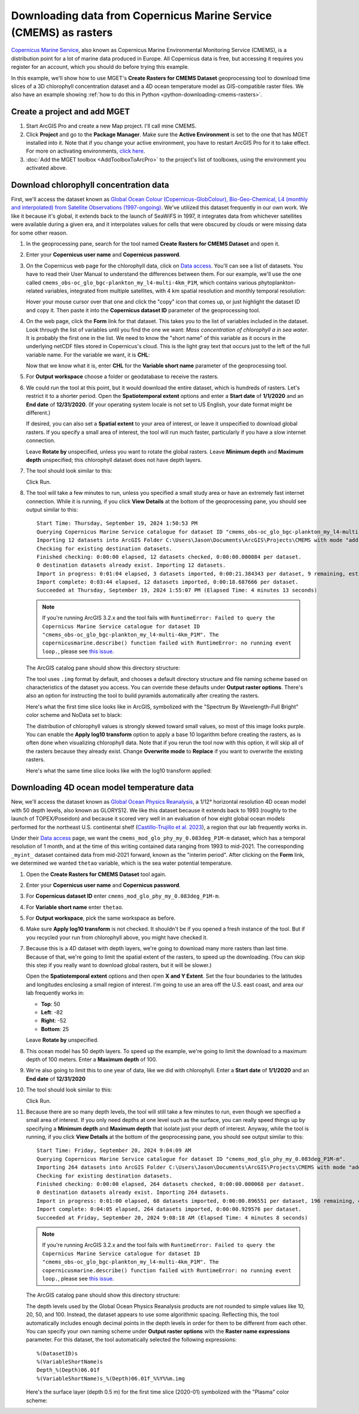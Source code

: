 .. _arcgis-downloading-cmems-rasters:

Downloading data from Copernicus Marine Service (CMEMS) as rasters
==================================================================

`Copernicus Marine Service <https://marine.copernicus.eu>`_, also known as
Copernicus Marine Environmental Monitoring Service (CMEMS), is a distribution
point for a lot of marine data produced in Europe. All Copernicus data is
free, but accessing it requires you register for an account, which you should
do before trying this example.

In this example, we'll show how to use MGET's **Create Rasters for CMEMS
Dataset** geoprocessing tool to download time slices of a 3D chlorophyll
concentration dataset and a 4D ocean temperature model as GIS-compatible
raster files. We also have an example showing :ref:`how to do this in Python
<python-downloading-cmems-rasters>`.


Create a project and add MGET
-----------------------------

1. Start ArcGIS Pro and create a new Map project. I'll call mine CMEMS.

2. Click **Project** and go to the **Package Manager**. Make sure the **Active
   Environment** is set to the one that has MGET installed into it. Note that
   if you change your active environment, you have to restart ArcGIS Pro for
   it to take effect. For more on activating environments, `click here
   <https://pro.arcgis.com/en/pro-app/latest/arcpy/get-started/activate-an-environment.htm>`_.

3. :doc:`Add the MGET toolbox <AddToolboxToArcPro>` to the project's list of
   toolboxes, using the environment you activated above.


Download chlorophyll concentration data
---------------------------------------

First, we'll access the dataset known as `Global Ocean Colour
(Copernicus-GlobColour), Bio-Geo-Chemical, L4 (monthly and interpolated) from
Satellite Observations (1997-ongoing)
<https://data.marine.copernicus.eu/product/OCEANCOLOUR_GLO_BGC_L4_MY_009_104>`_.
We've utilized this dataset frequently in our own work. We like it because it's
global, it extends back to the launch of SeaWiFS in 1997, it integrates data
from whichever satellites were available during a given era, and it
interpolates values for cells that were obscured by clouds or were missing
data for some other reason.

1. In the geoprocessing pane, search for the tool named **Create Rasters for
   CMEMS Dataset** and open it.

2. Enter your **Copernicus user name** and **Copernicus password**.

3. On the Copernicus web page for the chlorophyll data, click on `Data access
   <https://data.marine.copernicus.eu/product/OCEANCOLOUR_GLO_BGC_L4_MY_009_104/services>`__.
   You'll can see a list of datasets. You have to read their User Manual to
   understand the differences between them. For our example, we'll use the one
   called ``cmems_obs-oc_glo_bgc-plankton_my_l4-multi-4km_P1M``, which
   contains various phytoplankton-related variables, integrated from multiple
   satellites, with 4 km spatial resolution and monthly temporal resolution:

   .. image:: ../PythonExamples/images/PythonDownloadingCMEMSRasters1.png
       :width: 80%
       :align: center

   Hover your mouse cursor over that one and click the "copy" icon that comes
   up, or just highlight the dataset ID and copy it. Then paste it into the
   **Copernicus dataset ID** parameter of the geoprocessing tool.

4. On the web page, click the **Form** link for that dataset. This takes you
   to the list of variables included in the dataset. Look through the list of
   variables until you find the one we want: *Mass concentration of
   chlorophyll a in sea water*. It is probably the first one in the list. We
   need to know the "short name" of this variable as it occurs in the
   underlying netCDF files stored in Copernicus's cloud. This is the light
   gray text that occurs just to the left of the full variable name. For the
   variable we want, it is **CHL**:

   .. image:: ../PythonExamples/images/PythonDownloadingCMEMSRasters2.png
       :width: 80%
       :align: center

   Now that we know what it is, enter **CHL** for the **Variable short name**
   parameter of the geoprocessing tool.

5. For **Output workspace** choose a folder or geodatabase to receive the
   rasters.

6. We could run the tool at this point, but it would download the entire
   dataset, which is hundreds of rasters. Let's restrict it to a shorter
   period. Open the **Spatiotemporal extent** options and enter a **Start
   date** of **1/1/2020** and an **End date** of **12/31/2020**. (If your
   operating system locale is not set to US English, your date format might be
   different.)

   If desired, you can also set a **Spatial extent** to your area of interest,
   or leave it unspecified to download global rasters. If you specify a small
   area of interest, the tool will run much faster, particularly if you have a
   slow internet connection.

   Leave **Rotate by** unspecified, unless you want to rotate the global
   rasters. Leave **Minimum depth** and **Maximum depth** unspecified; this
   chlorophyll dataset does not have depth layers.

7. The tool should look similar to this:

   .. image:: images/ArcDownloadingCMEMSRasters1.png
       :align: center

   Click Run.

8. The tool will take a few minutes to run, unless you specified a small study
   area or have an extremely fast internet connection. While it is running, if
   you click **View Details** at the bottom of the geoprocessing pane, you
   should see output similar to this::

       Start Time: Thursday, September 19, 2024 1:50:53 PM
       Querying Copernicus Marine Service catalogue for dataset ID "cmems_obs-oc_glo_bgc-plankton_my_l4-multi-4km_P1M".
       Importing 12 datasets into ArcGIS Folder C:\Users\Jason\Documents\ArcGIS\Projects\CMEMS with mode "add".
       Checking for existing destination datasets.
       Finished checking: 0:00:00 elapsed, 12 datasets checked, 0:00:00.000084 per dataset.
       0 destination datasets already exist. Importing 12 datasets.
       Import in progress: 0:01:04 elapsed, 3 datasets imported, 0:00:21.384343 per dataset, 9 remaining, estimated completion time: 1:55:39 PM.
       Import complete: 0:03:44 elapsed, 12 datasets imported, 0:00:18.687666 per dataset.
       Succeeded at Thursday, September 19, 2024 1:55:07 PM (Elapsed Time: 4 minutes 13 seconds)

   .. Note::
       If you're running ArcGIS 3.2.x and the tool fails with ``RuntimeError:
       Failed to query the Copernicus Marine Service catalogue for dataset ID
       "cmems_obs-oc_glo_bgc-plankton_my_l4-multi-4km_P1M". The
       copernicusmarine.describe() function failed with RuntimeError: no
       running event loop.``, please see `this issue
       <https://github.com/jjrob/MGET/issues/1>`_.

   The ArcGIS catalog pane should show this directory structure:

   .. image:: images/ArcDownloadingCMEMSRasters2.png
       :align: center

   The tool uses ``.img`` format by default, and chooses a default directory
   structure and file naming scheme based on characteristics of the dataset
   you access. You can override these defaults under **Output raster
   options**. There's also an option for instructing the tool to build
   pyramids automatically after creating the rasters.

   Here's what the first time slice looks like in ArcGIS, symbolized with the
   "Spectrum By Wavelength-Full Bright" color scheme and NoData set to black:

   .. image:: images/ArcDownloadingCMEMSRasters3.png
       :align: center
       :width: 80%

   The distribution of chlorophyll values is strongly skewed toward small
   values, so most of this image looks purple. You can enable the **Apply
   log10 transform** option to apply a base 10 logarithm before creating the
   rasters, as is often done when visualizing chlorophyll data. Note that if
   you rerun the tool now with this option, it will skip all of the rasters
   because they already exist. Change **Overwrite mode** to **Replace** if you
   want to overwrite the existing rasters.

   Here's what the same time slice looks like with the log10 transform
   applied:

   .. image:: images/ArcDownloadingCMEMSRasters4.png
       :align: center
       :width: 80%


Downloading 4D ocean model temperature data
-------------------------------------------

New, we'll access the dataset known as `Global Ocean Physics Reanalysis
<https://data.marine.copernicus.eu/product/GLOBAL_MULTIYEAR_PHY_001_030>`_, a
1/12° horizontal resolution 4D ocean model with 50 depth levels, also known as
GLORYS12. We like this dataset because it extends back to 1993 (roughly to the
launch of TOPEX/Poseidon) and because it scored very well in an evaluation of
how eight global ocean models performed for the northeast U.S. continental
shelf (`Castillo-Trujillo et al. 2023
<https://doi.org/10.1016/j.pocean.2023.103126>`_), a region that our lab
frequently works in.

Under their `Data access
<https://data.marine.copernicus.eu/product/GLOBAL_MULTIYEAR_PHY_001_030/services>`__
page, we want the ``cmems_mod_glo_phy_my_0.083deg_P1M-m`` dataset, which has a
temporal resolution of 1 month, and at the time of this writing contained data
ranging from 1993 to mid-2021. The corresponding ``_myint_`` dataset
contained data from mid-2021 forward, known as the "interim period". After
clicking on the **Form** link, we determined we wanted ``thetao`` variable,
which is the sea water potential temperature.

1. Open the **Create Rasters for CMEMS Dataset** tool again.

2. Enter your **Copernicus user name** and **Copernicus password**.

3. For **Copernicus dataset ID** enter ``cmems_mod_glo_phy_my_0.083deg_P1M-m``.

4. For **Variable short name** enter ``thetao``.

5. For **Output workspace**, pick the same workspace as before.

6. Make sure **Apply log10 transform** is not checked. It shouldn't be if you
   opened a fresh instance of the tool. But if you recycled your run from
   chlorophyll above, you might have checked it.

7. Because this is a 4D dataset with depth layers, we're going to download
   many more rasters than last time. Because of that, we're going to limit the
   spatial extent of the rasters, to speed up the downloading. (You can skip
   this step if you really want to download global rasters, but it will be
   slower.) 

   Open the **Spatiotemporal extent** options and then open **X and Y
   Extent**. Set the four boundaries to the latitudes and longitudes enclosing
   a small region of interest. I'm going to use an area off the U.S. east
   coast, and area our lab frequently works in:

   * **Top**: 50
   * **Left**: -82
   * **Right**: -52
   * **Bottom**: 25

   Leave **Rotate by** unspecified.

8. This ocean model has 50 depth layers. To speed up the example, we're going
   to limit the download to a maximum depth of 100 meters. Enter a **Maximum
   depth** of 100.

9. We're also going to limit this to one year of data, like we did with
   chlorophyll. Enter a **Start date** of **1/1/2020** and an **End date** of
   **12/31/2020**

10. The tool should look similar to this:

    .. image:: images/ArcDownloadingCMEMSRasters1.png
        :align: center

    Click Run.

11. Because there are so many depth levels, the tool will still take a few
    minutes to run, even though we specified a small area of interest. If you
    only need depths at one level such as the surface, you can really speed
    things up by specifying a **Minimum depth** and **Maximum depth** that
    isolate just your depth of interest. Anyway, while the tool is running, if
    you click **View Details** at the bottom of the geoprocessing pane, you
    should see output similar to this::

        Start Time: Friday, September 20, 2024 9:04:09 AM
        Querying Copernicus Marine Service catalogue for dataset ID "cmems_mod_glo_phy_my_0.083deg_P1M-m".
        Importing 264 datasets into ArcGIS Folder C:\Users\Jason\Documents\ArcGIS\Projects\CMEMS with mode "add".
        Checking for existing destination datasets.
        Finished checking: 0:00:00 elapsed, 264 datasets checked, 0:00:00.000068 per dataset.
        0 destination datasets already exist. Importing 264 datasets.
        Import in progress: 0:01:00 elapsed, 68 datasets imported, 0:00:00.896551 per dataset, 196 remaining, estimated completion time: 9:08:09 AM.
        Import complete: 0:04:05 elapsed, 264 datasets imported, 0:00:00.929576 per dataset.
        Succeeded at Friday, September 20, 2024 9:08:18 AM (Elapsed Time: 4 minutes 8 seconds)

    .. Note::
        If you're running ArcGIS 3.2.x and the tool fails with ``RuntimeError:
        Failed to query the Copernicus Marine Service catalogue for dataset ID
        "cmems_obs-oc_glo_bgc-plankton_my_l4-multi-4km_P1M". The
        copernicusmarine.describe() function failed with RuntimeError: no
        running event loop.``, please see `this issue
        <https://github.com/jjrob/MGET/issues/1>`_.

    The ArcGIS catalog pane should show this directory structure:

    .. image:: images/ArcDownloadingCMEMSRasters6.png
        :align: center

    The depth levels used by the Global Ocean Physics Reanalysis products are
    not rounded to simple values like 10, 20, 50, and 100. Instead, the
    dataset appears to use some algorithmic spacing. Reflecting this, the tool
    automatically includes enough decimal points in the depth levels in order
    for them to be different from each other. You can specify your own naming
    scheme under **Output raster options** with the **Raster name
    expressions** parameter. For this dataset, the tool automatically selected
    the following expressions::

        %(DatasetID)s
        %(VariableShortName)s
        Depth_%(Depth)06.01f
        %(VariableShortName)s_%(Depth)06.01f_%%Y%%m.img

    Here's the surface layer (depth 0.5 m) for the first time slice (2020-01)
    symbolized with the "Plasma" color scheme:

    .. image:: images/ArcDownloadingCMEMSRasters7.png
        :align: center
